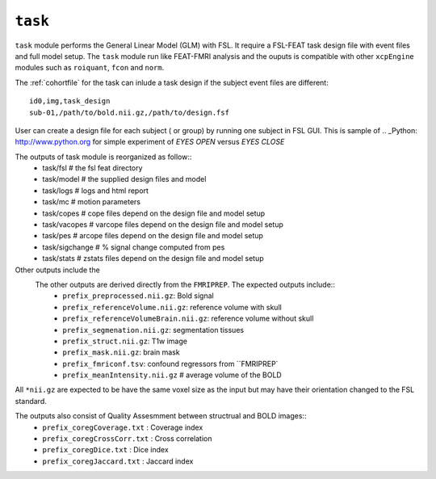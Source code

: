 .. _task:


``task``
=========

``task`` module performs the General Linear Model (GLM) with FSL. It require a FSL-FEAT task design file
with  event files and full model setup.  The ``task`` module run like FEAT-FMRI analysis and the ouputs is
compatible with other ``xcpEngine`` modules such as ``roiquant``, ``fcon`` and ``norm``.

The :ref:`cohortfile` for the task can inlude a task design if the subject event files are different::

   id0,img,task_design
   sub-01,/path/to/bold.nii.gz,/path/to/design.fsf

User can create a  design file for each subject ( or group)   by running one subject in FSL GUI. This is 
sample of  .. _Python: http://www.python.org  for simple experiment of `EYES OPEN` versus `EYES CLOSE`
 
The outputs of task module is reorganized  as follow:: 
  - task/fsl   # the fsl feat directory
  - task/model  # the supplied design files and model
  - task/logs # logs and html report
  - task/mc  # motion parameters 
  - task/copes  # cope files depend on the design file and model setup 
  - task/vacopes # varcope files depend on the design file and model setup
  - task/pes # arcope files depend on the design file and model setup
  - task/sigchange # % signal change computed from pes
  - task/stats  # zstats files depend on the design file and model setup

Other outputs include the 
 The other outputs are derived directly from the ``FMRIPREP``. The expected outputs include::
    - ``prefix_preprocessed.nii.gz``: Bold signal
    - ``prefix_referenceVolume.nii.gz``: reference volume with skull
    - ``prefix_referenceVolumeBrain.nii.gz``: reference volume without skull
    - ``prefix_segmenation.nii.gz``: segmentation tissues
    - ``prefix_struct.nii.gz``: T1w image
    - ``prefix_mask.nii.gz``: brain mask
    - ``prefix_fmriconf.tsv``: confound regressors from ``FMRIPREP`
    - ``prefix_meanIntensity.nii.gz`` # average volume of the BOLD

All  ``*nii.gz`` are expected to be have the same voxel size as the input but may have their
orientation changed to the FSL standard.

The  outputs also consist of Quality Assesmment between structrual and BOLD images::
    - ``prefix_coregCoverage.txt`` : Coverage index
    - ``prefix_coregCrossCorr.txt`` : Cross correlation
    - ``prefix_coregDice.txt`` : Dice index
    - ``prefix_coregJaccard.txt`` : Jaccard index 
